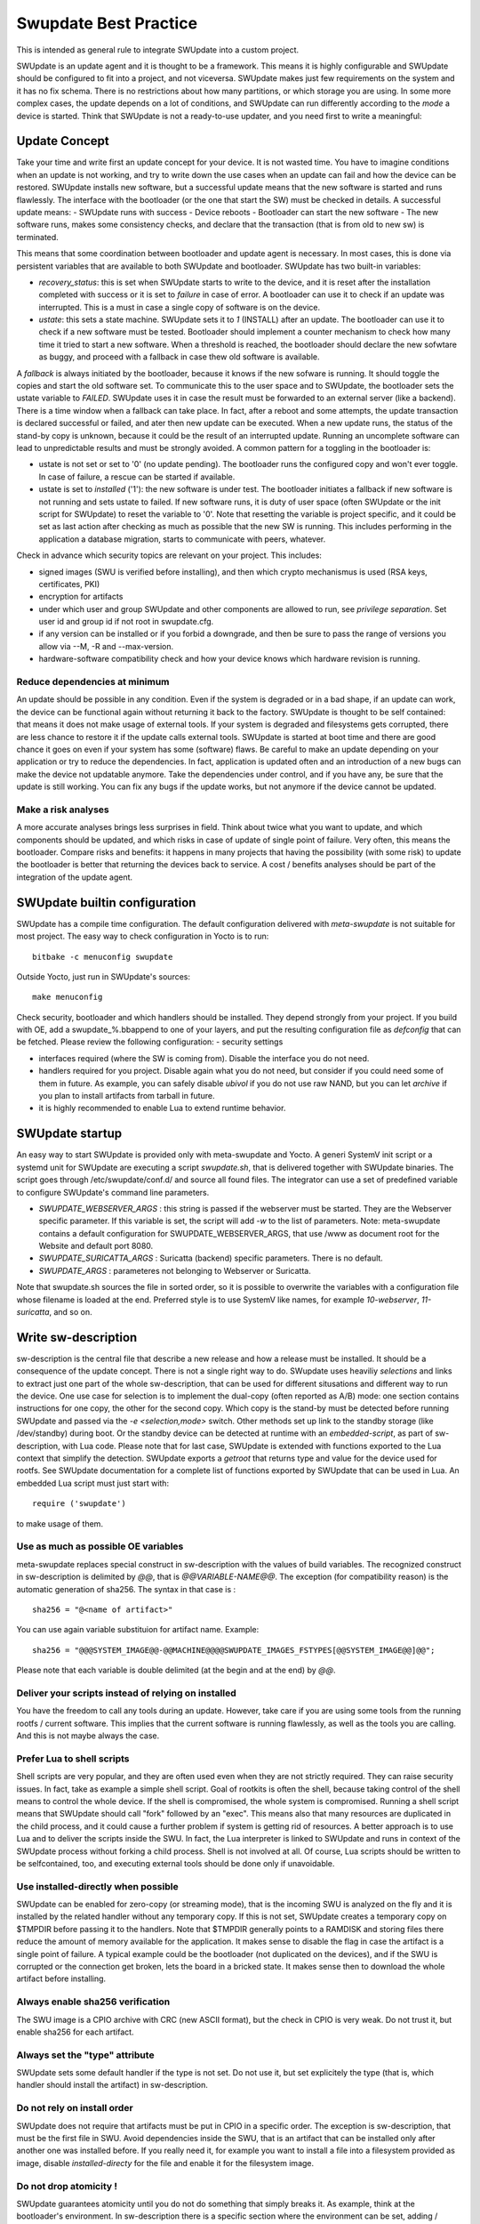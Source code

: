..
        SPDX-FileCopyrightText: 2021 Stefano Babic <sbabic@denx.de>
        SPDX-License-Identifier: GPL-2.0-only

**********************
Swupdate Best Practice
**********************

This is intended as general rule to integrate SWUpdate into a custom project.

SWUpdate is an update agent and it is thought to be a framework. This means it is highly
configurable and SWUpdate should be configured to fit into a project, and not
viceversa. SWUpdate makes just few requirements on the system and it has no fix schema.
There is no restrictions about how many partitions, or which storage you are using.
In some more complex cases, the update depends on a lot of conditions,
and SWUpdate can run differently according to the `mode` a device is started.
Think that SWUpdate is not a ready-to-use updater, and you need first to
write a meaningful:

Update Concept
==============

Take your time and write first an update concept for your device.  It is not wasted time.
You have to imagine conditions when an update is not working, and try to write
down the use cases when an update can fail and how the device can be restored.
SWUpdate installs new software, but a successful update means that the new software
is started and runs flawlessly. The interface with the bootloader (or the one that start the
SW) must be checked in details.
A successful update means:
- SWUpdate runs with success
- Device reboots
- Bootloader can start the new software
- The new software runs, makes some consistency checks, and declare that the transaction (that is from old to new sw) is terminated.

This means that some coordination between bootloader and update agent is necessary.
In most cases, this is done via persistent variables that are available to both
SWUpdate and bootloader. SWUpdate has two built-in variables:

- *recovery_status*: this is set when SWUpdate starts to write to the device, and it is
  reset after the installation completed with success or it is set to `failure` in case
  of error. A bootloader can use it to check if an update was interrupted.
  This is a must in case a single copy of software is on the device.

- *ustate*: this sets a state machine. SWUpdate sets it to `1` (INSTALL) after an update.
  The bootloader can use it to check if a new software must be tested.
  Bootloader should implement a counter mechanism to check how many time it tried to start
  a new software. When a threshold is reached, the bootloader should declare the new sofwtare
  as buggy, and proceed with a fallback in case thew old software is available.

A *fallback* is always initiated by the bootloader, because it knows
if the new sofware is running. It should toggle the copies and start the old software set.
To communicate this to the user space and to SWUpdate, the bootloader sets the ustate variable to
`FAILED`. SWUpdate uses it in case the result must be forwarded to an external server (like a backend).
There is a time window when a fallback can take place. In fact, after a reboot and some attempts,
the update transaction is declared successful or failed, and ater then new update can be executed.
When a new update runs, the status of the stand-by copy is unknown, because it could be
the result of an interrupted update. Running an uncomplete software can lead to unpredictable
results and must be strongly avoided.
A common pattern for a toggling in the bootloader is:

- ustate is not set or set to '0' (no update pending). The bootloader runs the configured
  copy and won't ever toggle. In case of failure, a rescue can be started if available.
- ustate is set to *installed* ('1'): the new software is under test. The bootloader initiates
  a fallback if new software is not running and sets ustate to failed. If new software runs,
  it is duty of user space (often SWUpdate or the init script for SWUpdate) to reset the variable
  to '0'. Note that resetting the variable is project specific, and it could be set as last
  action after checking as much as possible that the new SW is running. This includes
  performing in the application a database migration, starts to communicate with peers, whatever.

Check in advance which security topics are relevant on your project. This includes:

- signed images (SWU is verified before installing), and then which crypto mechanismus is used
  (RSA keys, certificates, PKI)
- encryption for artifacts
- under which user and group SWUpdate and other components are allowed to run, see
  `privilege separation`. Set user id and group id if not root in swupdate.cfg.
- if any version can be installed or if you forbid a downgrade, and then be sure to pass
  the range of versions you allow via --M, -R and --max-version.
- hardware-software compatibility check and how your device knows which hardware
  revision is running.

Reduce dependencies at minimum
------------------------------

An update should be possible in any condition. Even if the system is degraded or in a bad shape,
if an update can work, the device can be functional again without returning it back to the
factory.
SWUpdate is thought to be self contained: that means it does not make usage of external
tools. If your system is degraded and filesystems gets corrupted, there are less chance to restore it
if the update calls external tools. SWUpdate is started at boot time and there are good chance
it goes on even if your system has some (software) flaws.
Be careful to make an update depending on your application or try to reduce the dependencies.
In fact, application is updated often and an introduction of a new bugs can make the device not
updatable anymore. Take the dependencies under control, and if you have any, be sure that the
update is still working. You can fix any bugs if the update works, but not anymore if the device
cannot be updated.

Make a risk analyses
--------------------

A more accurate analyses brings less surprises in field. Think about twice what you want to update,
and which components should be updated, and which risks in case of update of single point of failure.
Very often, this means the bootloader. Compare risks and benefits: it happens in many projects that
having the possibility (with some risk) to update the bootloader is better that returning the devices
back to service. A cost / benefits analyses should be part of the integration of the update agent.

SWUpdate builtin configuration
==============================

SWUpdate has a compile time configuration. The default configuration delivered with `meta-swupdate`
is not suitable for most project. The easy way to check configuration in Yocto is to run:

::

        bitbake -c menuconfig swupdate

Outside Yocto, just run in SWUpdate's sources:

::

        make menuconfig

Check security, bootloader and which handlers should be installed. They depend strongly from
your project.
If you build with OE, add a swupdate_%.bbappend to one of your layers, and put the resulting
configuration file as `defconfig` that can be fetched.
Please review the following configuration:
- security settings

- interfaces required (where the SW is coming from). Disable the interface you do not need.

- handlers required for you project. Disable again what you do not need, but consider if
  you could need some of them in future. As example, you can safely disable *ubivol* if
  you do not use raw NAND, but you can let *archive* if you plan to install artifacts
  from tarball in future.

- it is highly recommended to enable Lua to extend runtime behavior.

SWUpdate startup
================

An easy way to start SWUpdate is provided only with meta-swupdate and Yocto. A generi SystemV init script or a
systemd unit for SWUpdate are executing a script `swupdate.sh`, that is delivered together with SWUpdate
binaries.
The script goes through /etc/swupdate/conf.d/ and source all found files. The integrator can use
a set of predefined variable to configure SWUpdate's command line parameters. 

- *SWUPDATE_WEBSERVER_ARGS* : this string is passed if the webserver must be started. They are the Webserver
  specific parameter. If this variable is set, the script will add `-w` to the list of parameters.
  Note: meta-swupdate contains a default configuration for SWUPDATE_WEBSERVER_ARGS, that use /www as document root
  for the Website and default port 8080.
- *SWUPDATE_SURICATTA_ARGS* : Suricatta (backend) specific parameters. There is no default.
- *SWUPDATE_ARGS* : parameteres not belonging to Webserver or Suricatta.

Note that swupdate.sh sources the file in sorted order, so it is possible to overwrite the variables
with a configuration file whose filename is loaded at the end. Preferred style is to use SystemV like
names, for example `10-webserver`, `11-suricatta`, and so on.

Write sw-description
====================

sw-description is the central file that describe a new release and how a release must be installed.
It should be a consequence of the update concept. There is not a single right way to do. SWupdate
uses heaviliy `selections` and links to extract just one part of the whole sw-description, that
can be used for different situsations and different way to run the device. One use case for
selection is to implement the dual-copy (often reported as A/B) mode: one section contains instructions
for one copy, the other for the second copy. Which copy is the stand-by must be detected
before running SWUpdate and passed via the `-e <selection,mode>` switch.
Other methods set up link to the standby storage (like /dev/standby) during boot. Or the standby
device can be detected at runtime with an `embedded-script`, as part of sw-description, with Lua code.
Please note that for last case, SWUpdate is extended with functions exported to the Lua context that
simplify the detection. SWUpdate exports a `getroot` that returns type and value for the device used
for rootfs. See SWUpdate documentation for a complete list of functions exported by SWUpdate that can be
used in Lua. An embedded Lua script must just start with:

::

        require ('swupdate')

to make usage of them.

Use as much as possible OE variables
------------------------------------

meta-swupdate replaces special construct in sw-description with the values of build variables.
The recognized construct in sw-description is delimited by *@@*, that is *@@VARIABLE-NAME@@*.
The exception (for compatibility reason) is the automatic generation of sha256. The syntax in that case
is :

::

        sha256 = "@<name of artifact>"

You can use again variable substituion for artifact name. Example:

::

        sha256 = "@@@SYSTEM_IMAGE@@-@@MACHINE@@@@SWUPDATE_IMAGES_FSTYPES[@@SYSTEM_IMAGE@@]@@";

Please note that each variable is double delimited (at the begin and at the end) by `@@`.

Deliver your scripts instead of relying on installed
----------------------------------------------------

You have the freedom to call any tools during an update. However, take care if you are using
some tools from the running rootfs / current software. This implies that the current software is running
flawlessly, as well as the tools you are calling. And this is not maybe always the case.


Prefer Lua to shell scripts
---------------------------

Shell scripts are very popular, and they are often used even when they are not strictly required. 
They can raise security issues. In fact, take as example a simple
shell script. Goal of rootkits is often the shell, because taking control of the shell
means to control the whole device. If the shell is compromised, the whole system is compromised.
Running a shell script means that SWUpdate should call "fork" followed by an "exec". This means
also that many resources are duplicated in the child process, and it could cause a further
problem if system is getting rid of resources.
A better approach is to use Lua and to deliver the scripts inside the SWU. In fact, the Lua
interpreter is linked to SWUpdate and runs in context of the SWUpdate process without forking
a child process. Shell is not involved at all. Of course, Lua scripts should be written
to be selfcontained, too, and executing external tools should be done only if unavoidable.

Use installed-directly when possible
------------------------------------

SWUpdate can be enabled for zero-copy (or streaming mode), that is the incoming SWU is analyzed on the fly and it is
installed by the related handler without any temporary copy. If this is not set, SWUpdate creates
a temporary copy on $TMPDIR before passing it to the handlers. Note that $TMPDIR generally points to
a RAMDISK and storing files there reduce the amount of memory available for the application.
It makes sense to disable the flag in case the artifact is a single point of failure.
A typical example could be the bootloader (not duplicated on the devices), and if the SWU
is corrupted or the connection get broken, lets the board in a bricked state. It makes sense
then to download the whole artifact before installing.

Always enable sha256 verification
---------------------------------

The SWU image is a CPIO archive with CRC (new ASCII format), but the check in CPIO is very
weak. Do not trust it, but enable sha256 for each artifact.

Always set the "type" attribute
-------------------------------

SWUpdate sets some default handler if the type is not set. Do not use it, but set explicitely
the type (that is, which handler should install the artifact) in sw-description.

Do not rely on install order
----------------------------

SWUpdate does not require that artifacts must be put in CPIO in a specific order. The exception is
sw-description, that must be the first file in SWU. Avoid dependencies inside the SWU, that is an artifact
that can be installed only after another one was installed before. If you really need it, for example
you want to install a file into a filesystem provided as image, disable `installed-directy` for the file
and enable it for the filesystem image.

Do not drop atomicity !
-----------------------

SWUpdate guarantees atomicity until you do not do something that simply breaks it. As example,
think at the bootloader's environment. In sw-description there is a specific section where
the environment can be set, adding / modifying / deleting variables. SWUpdate does not change
the single variable, but generates for the supported bootloader the resulting new environment and
this is written in one shot in a way (for U-Boot / EFIBootguard, not for GRUB) that is powercut safe. 
You can of course change the environment in a postinstall script, like in the following way (for U-Boot):

::

        fw_setenv var1 val1
        fw_setenv var2 val2
        fw_setenv var3 val3
        fw_setenv var4 val4
        fw_setenv var5 val5

If a power cut happens during two calls of fw_setenv, the environment is in a middled of a change and this
can brick the device.

Plan to have a rescue system
============================

Even if you have a double-copy, something can go wrong. Plan to have a rescue system (swupdate-image in meta-swupdate)
and to install it on a separate storage as the main system, if it is possible. This helps when the main
storage is corrupted, and device can be restored in field without returning it back to the factory.
Plan to update the rescue as well: it is software, too, and its bugs should be fixed, too.
